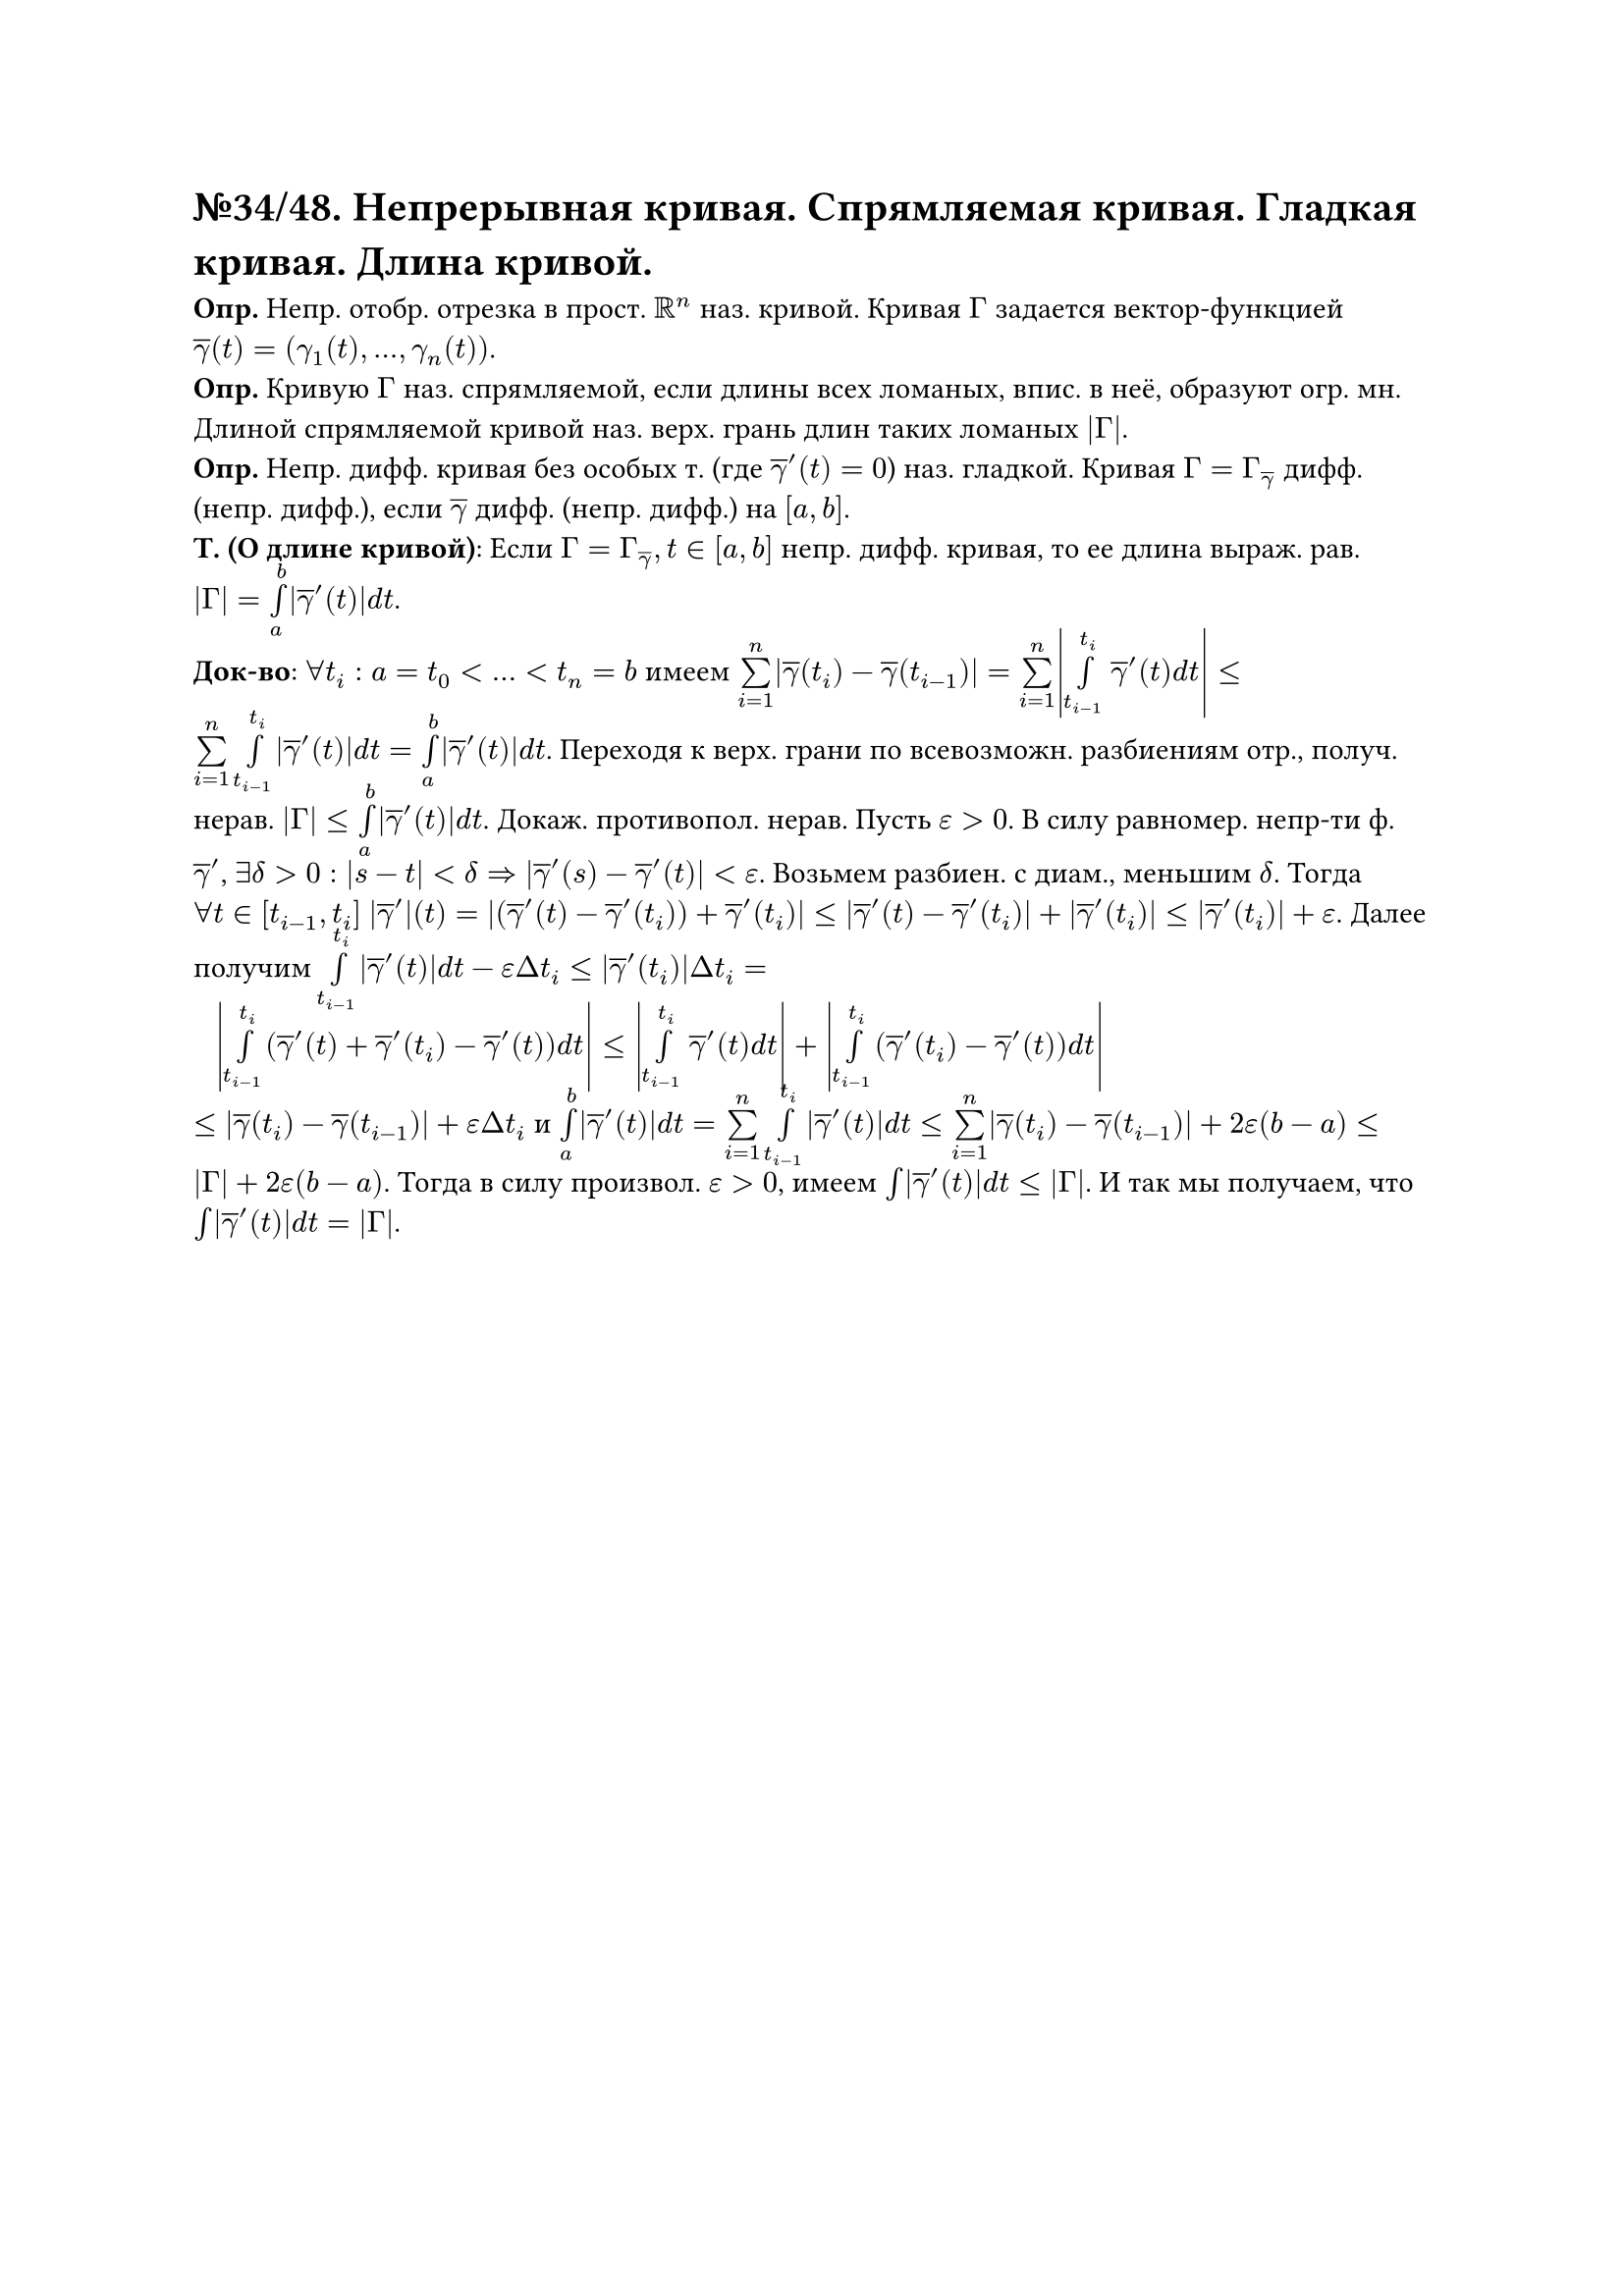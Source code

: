 = №34/48. Непрерывная кривая. Спрямляемая кривая. Гладкая кривая. Длина кривой. 

*Опр.* Непр. отобр. отрезка в прост. $RR^n$ наз. кривой. Кривая $Gamma$ задается вектор-функцией $overline(gamma)(t) = (gamma_1 (t),..., gamma_n (t))$.\
*Опр.* Кривую $Gamma$ наз. спрямляемой, если длины всех ломаных, впис. в неё, образуют огр. мн. Длиной спрямляемой кривой наз. верх. грань длин таких ломаных $abs(Gamma)$.\
*Опр.* Непр. дифф. кривая без особых т. (где $overline(gamma)'(t) = 0$) наз. гладкой. Кривая $Gamma = Gamma_(overline(gamma))$ дифф. (непр. дифф.), если $overline(gamma)$ дифф. (непр. дифф.) на $[a,b]$.\
*Т. (О длине кривой)*: Если $Gamma = Gamma_overline(gamma), t in [a,b]$ непр. дифф. кривая, то ее длина выраж. рав. $abs(Gamma) = limits(integral)_a^b abs(overline(gamma)'(t)) d t$.\
*Док-во*: $forall t_i: a = t_0<...<t_n = b$ имеем $limits(sum)_(i=1)^n abs(overline(gamma)(t_i) - overline(gamma)(t_(i-1))) = limits(sum)_(i=1)^n abs(limits(integral)_(t_(i-1))^t_i overline(gamma)'(t) d t) <= limits(sum)_(i=1)^n limits(integral)_(t_(i-1))^t_i abs(overline(gamma)'(t)) d t = limits(integral)_a^b abs(overline(gamma)'(t)) d t$. Переходя к верх. грани по всевозможн. разбиениям отр., получ. нерав. $abs(Gamma) <= limits(integral)_a^b abs(overline(gamma)'(t)) d t$. Докаж. противопол. нерав. Пусть $epsilon > 0$. В силу равномер. непр-ти ф. $overline(gamma)'$, $exists delta > 0: abs(s-t) < delta => abs(overline(gamma)'(s) - overline(gamma)'(t)) < epsilon$. Возьмем разбиен. с диам., меньшим $delta$. Тогда $forall t in [t_(i-1), t_i]$ $abs(overline(gamma)')(t) = abs((overline(gamma)'(t) - overline(gamma)'(t_i)) + overline(gamma)'(t_i)) <= abs(overline(gamma)'(t) - overline(gamma)'(t_i)) + abs(overline(gamma)'(t_i)) <= abs(overline(gamma)'(t_i)) + epsilon$. Далее получим $limits(integral)_(t_(i-1))^t_i abs(overline(gamma)'(t)) d t - epsilon Delta t_i <= abs(overline(gamma)'(t_i)) Delta t_i =$\ $#h(8pt) abs(limits(integral)_(t_(i-1))^t_i (overline(gamma)'(t) + overline(gamma)'(t_i) - overline(gamma)'(t)) d t) <= abs(limits(integral)_(t_(i-1))^(t_i) overline(gamma)'(t) d t) + abs(limits(integral)_(t_(i-1))^(t_i) (overline(gamma)'(t_i) - overline(gamma)'(t)) d t)$\ $<= abs(overline(gamma)(t_i) - overline(gamma)(t_(i-1))) + epsilon Delta t_i$ и $limits(integral)_a^b abs(overline(gamma)'(t)) d t = limits(sum)_(i=1)^n limits(integral)_(t_(i-1))^(t_i) abs(overline(gamma)'(t)) d t <= limits(sum)_(i=1)^n abs(overline(gamma)(t_i) - overline(gamma)(t_(i-1))) + 2 epsilon (b-a) <= abs(Gamma) + 2 epsilon (b-a)$. Тогда в силу произвол. $epsilon > 0$, имеем $limits(integral) abs(overline(gamma)'(t)) d t <= abs(Gamma)$. И так мы получаем, что $limits(integral) abs(overline(gamma)'(t)) d t = abs(Gamma)$.

